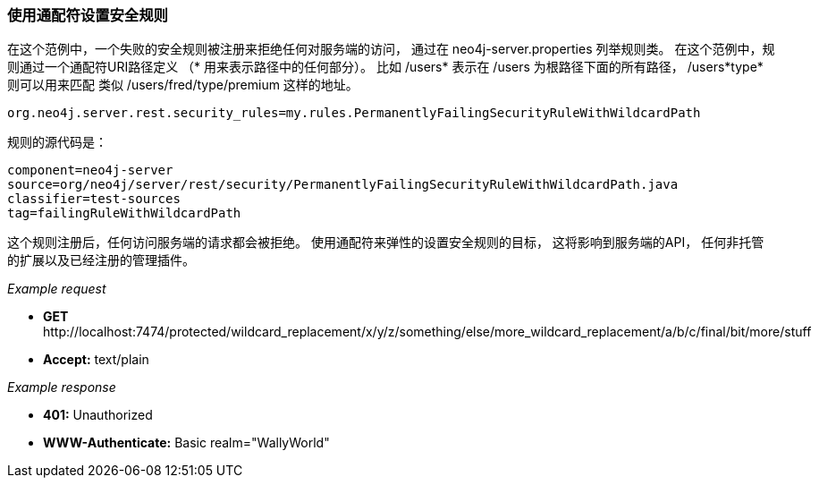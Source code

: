 [[ops-using-wildcards-to-target-security-rules]]
=== 使用通配符设置安全规则 ===

在这个范例中，一个失败的安全规则被注册来拒绝任何对服务端的访问，
通过在
 +neo4j-server.properties+ 
 列举规则类。
在这个范例中，规则通过一个通配符URI路径定义
（* 用来表示路径中的任何部分）。
比如 +/users*+ 表示在 +/users+ 为根路径下面的所有路径，
 +/users*type*+ 则可以用来匹配
 类似 +/users/fred/type/premium+ 这样的地址。


[source]
----
org.neo4j.server.rest.security_rules=my.rules.PermanentlyFailingSecurityRuleWithWildcardPath
----

规则的源代码是：

[snippet,java]
----
component=neo4j-server
source=org/neo4j/server/rest/security/PermanentlyFailingSecurityRuleWithWildcardPath.java
classifier=test-sources
tag=failingRuleWithWildcardPath
----

这个规则注册后，任何访问服务端的请求都会被拒绝。
使用通配符来弹性的设置安全规则的目标，
这将影响到服务端的API，
任何非托管的扩展以及已经注册的管理插件。


_Example request_

* *+GET+*  +http://localhost:7474/protected/wildcard_replacement/x/y/z/something/else/more_wildcard_replacement/a/b/c/final/bit/more/stuff+
* *+Accept:+* +text/plain+

_Example response_

* *+401:+* +Unauthorized+
* *+WWW-Authenticate:+* +Basic realm="WallyWorld"+
[source,javascript]
----

----


